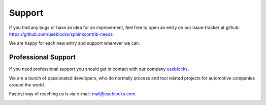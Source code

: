 .. _support:

Support
=======

If you find any bugs or have an idea for an improvement, feel free to open an entry on our issue-tracker at github:
https://github.com/useblocks/sphinxcontrib-needs

We are happy for each new entry and support wherever we can.

Professional Support
--------------------
If you need professional support you should get in contact with our company `useblocks <http://useblocks.com>`_.

We are a bunch of passionated developers, who do normally process and tool related projects for automotive
companies around the world.

Fastest way of reaching us is via e-mail: mail@useblocks.com.

.. image:: _static/useblocks_logo.png
   :align: center
   :width: 100px
   :target: http://useblocks.com


